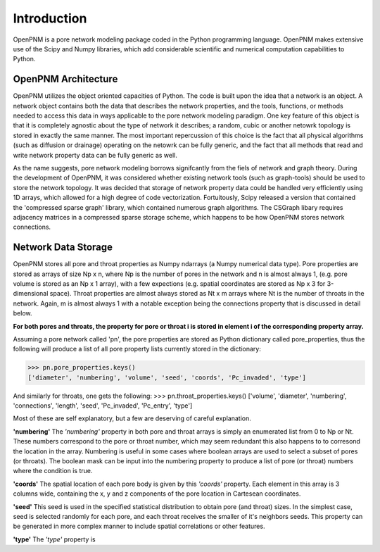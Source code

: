 ===============================================================================
Introduction
===============================================================================
OpenPNM is a pore network modeling package coded in the Python programming language.  OpenPNM makes extensive use of the Scipy and Numpy libraries, which add considerable scientific and numerical computation capabilities to Python.  

-------------------------------------------------------------------------------
OpenPNM Architecture
-------------------------------------------------------------------------------
OpenPNM utilizes the object oriented capacities of Python.  The code is built upon the idea that a network is an object.  A network object contains both the data that describes the network properties, and the tools, functions, or methods needed to access this data in ways applicable to the pore network modeling paradigm.  One key feature of this object is that it is completely agnostic about the type of network it describes; a random, cubic or another netowrk topology is stored in exactly the same manner.  The most important repercussion of this choice is the fact that all physical algorithms (such as diffusion or drainage) operating on the netowrk can be fully generic, and the fact that all methods that read and write network property data can be fully generic as well.  

As the name suggests, pore network modeling borrows signifcantly from the fiels of network and graph theory.  During the development of OpenPNM, it was considered whether existing network tools (such as graph-tools) should be used to store the network topology.  It was decided that storage of network property data could be handled very efficiently using 1D arrays, which allowed for a high degree of code vectorization.  Fortuitously, Scipy released a version that contained the 'compressed sparse graph' library, which contained numerous graph algorithms.  The CSGraph libary requires adjacency matrices in a compressed sparse storage scheme, which happens to be how OpenPNM stores network connections.  

-------------------------------------------------------------------------------
Network Data Storage
-------------------------------------------------------------------------------
OpenPNM stores all pore and throat properties as Numpy ndarrays (a Numpy numerical data type).  Pore properties are stored as arrays of size Np x n, where Np is the number of pores in the network and n is almost always 1, (e.g. pore volume is stored as an Np x 1 array), with a few expections (e.g. spatial coordinates are stored as Np x 3 for 3-dimensional space).  Throat properties are almost always stored as Nt x m arrays where Nt is the number of throats in the network.  Again, m is almost always 1 with a notable exception being the connections property that is discussed in detail below. 

**For both pores and throats, the property for pore or throat i is stored in element i of the corresponding property array.**

Assuming a pore network called 'pn', the pore properties are stored as Python dictionary called pore_properties, thus the following will produce a list of all pore property lists currently stored in the dictionary:

>>> pn.pore_properties.keys()
['diameter', 'numbering', 'volume', 'seed', 'coords', 'Pc_invaded', 'type']

And similarly for throats, one gets the following:
>>> pn.throat_properties.keys()
['volume', 'diameter', 'numbering', 'connections', 'length', 'seed', 'Pc_invaded', 'Pc_entry', 'type']

Most of these are self explanatory, but a few are deserving of careful explanation.  

**'numbering'**
The *'numbering'* property in both pore and throat arrays is simply an enumerated list from 0 to Np or Nt.  These numbers correspond to the pore or throat number, which may seem redundant this also happens to to corresond the location in the array.  Numbering is useful in some cases where boolean arrays are used to select a subset of pores (or throats).  The boolean mask can be input into the numbering property to produce a list of pore (or throat) numbers where the condition is true.  

**'coords'**
The spatial location of each pore body is given by this *'coords'* property.  Each element in this array is 3 columns wide, containing the x, y and z components of the pore location in Cartesean coordinates.  

**'seed'**
This seed is used in the specified statistical distribution to obtain pore (and throat) sizes.  In the simplest case, seed is selected randomly for each pore, and each throat receives the smaller of it's neighbors seeds.  This property can be generated in more complex manner to include spatial correlations or other features.  

**'type'**
The *'type'* property is 
